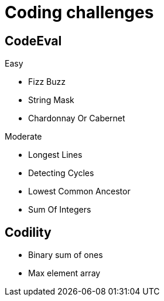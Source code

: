 = Coding challenges 

== CodeEval

Easy

* Fizz Buzz
* String Mask
* Chardonnay Or Cabernet

Moderate

* Longest Lines
* Detecting Cycles
* Lowest Common Ancestor
* Sum Of Integers


== Codility

* Binary sum of ones
* Max element array
